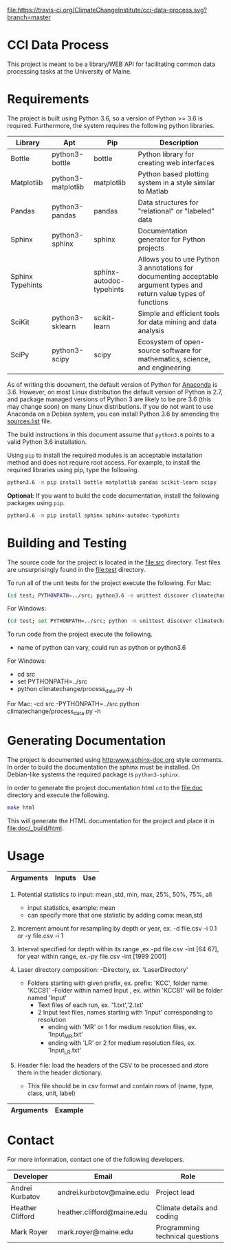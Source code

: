 [[https://travis-ci.org/ClimateChangeInstitute/cci-data-process][file:https://travis-ci.org/ClimateChangeInstitute/cci-data-process.svg?branch=master]]

* CCI Data Process

  This project is meant to be a library/WEB API for facilitating
  common data processing tasks at the University of Maine.

* Requirements

  The project is built using Python 3.6, so a version of Python >= 3.6
  is required.  Furthermore, the system requires the following python
  libraries.

  |------------------+--------------------+--------------------------+----------------------------------------------------------------------------------------------------------------------|
  | Library          | Apt                | Pip                      | Description                                                                                                          |
  |------------------+--------------------+--------------------------+----------------------------------------------------------------------------------------------------------------------|
  | Bottle           | python3-bottle     | bottle                   | Python library for creating web interfaces                                                                           |
  | Matplotlib       | python3-matplotlib | matplotlib               | Python based plotting system in a style similar to Matlab                                                            |
  | Pandas           | python3-pandas     | pandas                   | Data structures for "relational" or "labeled" data                                                                   |
  | Sphinx           | python3-sphinx     | sphinx                   | Documentation generator for Python projects                                                                          |
  | Sphinx Typehints |                    | sphinx-autodoc-typehints | Allows you to use Python 3 annotations for documenting acceptable argument types and return value types of functions |
  | SciKit           | python3-sklearn    | scikit-learn             | Simple and efficient tools for data mining and data analysis                                                         |
  | SciPy            | python3-scipy      | scipy                    | Ecosystem of open-source software for mathematics, science, and engineering                                          |
  |------------------+--------------------+--------------------------+----------------------------------------------------------------------------------------------------------------------|

  As of writing this document, the default version of Python for
  [[https://www.continuum.io][Anaconda]] is 3.6.  However, on most Linux distribution the default
  version of Python is 2.7, and package managed versions of Python 3
  are likely to be pre 3.6 (this may change soon) on many Linux
  distributions.  If you do not want to use Anaconda on a Debian
  system, you can install Python 3.6 by amending the [[file:/etc/apt/sources.list][sources.list]]
  file.

  The build instructions in this document assume that =python3.6=
  points to a valid Python 3.6 installation.

  Using =pip= to install the required modules is an acceptable
  installation method and does not require root access.  For example,
  to install the required libraries using pip, type the following.

#+BEGIN_SRC sh
python3.6 -m pip install bottle matplotlib pandas scikit-learn scipy 
#+END_SRC

  *Optional:* If you want to build the code documentation, install
  the following packages using =pip=.

#+BEGIN_SRC sh
python3.6 -m pip install sphinx sphinx-autodoc-typehints
#+END_SRC
  

* Building and Testing

  The source code for the project is located in the [[file:src]]
  directory.  Test files are unsurprisingly found in the [[file:test]]
  directory.

  To run all of the unit tests for the project execute the following.
For Mac:
#+BEGIN_SRC sh
(cd test; PYTHONPATH=../src; python3.6 -m unittest discover climatechange)
#+END_SRC
For Windows:
#+BEGIN_SRC sh
(cd test; set PYTHONPATH=../src; python -m unittest discover climatechange)
#+END_SRC

   To run code from the project execute the following.
   	- name of python can vary, could run as python or python3.6
   	
	For Windows:
		- cd src
		- set PYTHONPATH=../src
		- python climatechange/process_data.py -h
	
	For Mac:
    	-cd src 
    	-PYTHONPATH=../src python climatechange/process_data.py -h 
   	
* Generating Documentation

  The project is documented using [[http:www.sphinx-doc.org]] style
  comments.  In order to build the documentation the sphinx must be
  installed.  On Debian-like systems the required package is
  =python3-sphinx=.

  In order to generate the project documentation html =cd= to the
  [[file:doc]] directory and execute the following.

#+BEGIN_SRC sh
make html
#+END_SRC

  This will generate the HTML documentation for the project and place
  it in [[file:doc/_build/html]].
* Usage

  |----------------------------+-----------------------------------------------+----------------------------------------------------------------------------------|
  | Arguments                  | Inputs                                        | Use                                                                              |
  |----------------------------+-----------------------------------------------+----------------------------------------------------------------------------------|
  |-h,  --help                 |                                               | show help message and exit                                                       |
  |-v,  --verbose              | add in addition to code                       | sets verbosity level,-v outputs INFO level, -vv outputs DEBUG level messgaes 	  |
  |-d,  --depth^{1}            | file(csv), optional: statistic(s)             | resample input file by depth by given increment amount with statistics       	  |
  |-y,  --year^{1}             | file(csv), optional: statistic(s)             | resample input file by year by given increment amount  with statistics           |
  |-i,  --inc_amt^{2}          | increment to resample by for year,depth       | assigns the increment to resample input file by, assigned value is 1             |
  |-by, --resample_by          | file(csv), file(csv) to resample by           | resample input file by lower resolution's depth intervals by mean                |
  |-pd, --plot_depth           | file(csv), optional: interval                 | plot input file by depth column, optional input of depth interval to plot        |
  |-py, --plot_year            | file(csv), optional: interval                 | plot input file by year column, optional input of year interval to plot          |
  |-int,--interval^{3}         | interval to plot for year,depth               | specifies interval of year or depth to plot                                      |
  |-l, --raw_laser^{4}         | directory, depth_age_file, folder prefix	   | compiles raw laser data by directory for folders with corresponding prefix       |
  |-rl, --resample_laser^{4}   | directory, depth_age_file,prefix,resample file| resamples raw laser data by resample file										  |
  |-hf,  --header^{5}          | file(csv)                                     | input file contains header information for unrecognized headers                  |                                                                                                                                                                                    |                                               |                                                                              |
  |----------------------------+-----------------------------------------------+----------------------------------------------------------------------------------|
  1. Potential statistics to input: mean ,std, min, max, 25%, 50%, 75%, all
     - input statistics, example: mean
     - can specify more that one statistic by adding coma: mean,std
		  
  2. Increment amount for resampling by depth or year, ex. -d file.csv -i 0.1 or -y file.csv -i 1
  
  3. Interval specified for depth within its range ,ex.-pd file.csv -int [64 67], for year within range, ex.-py file.csv -int [1999 2001]
		
  4. Laser directory composition:
     -Directory, ex. 'LaserDirectory' 
       - Folders starting with given prefix, ex. prefix: 'KCC', folder name: 'KCC81'
	     -Folder within named Input , ex. within 'KCC81' will be folder named 'Input'
                    - Text files of each run, ex. '1.txt','2.txt'
                    - 2 Input text files, names starting with 'Input' corresponding to resolution
	 					- ending with 'MR' or 1 for medium resolution files, ex. 'Input_MR.txt'
	 					- ending with 'LR' or 2 for medium resolution files, ex. 'Input_LR.txt'
  
  5. Header file: load the headers of the CSV to be processed and store them in the header dictionary. 
         - This file should be in csv format and contain rows of (name, type, class, unit, label)


  
  |-------------------------+---------------------------------------------------------------------------------------------------------|
  | Arguments               | Example                                   												              |                   
  |-------------------------+---------------------------------------------------------------------------------------------------------| 	  
  |-d,  --depth             | -d ../examples/example_input_file.csv mean -i 0.01  													  |        	
  |-y,  --year              | -y ../examples/example_input_file.csv mean -i 1      							  					      |         
  |-by, --resample_by       | -by ../examples/example_resample_file.csv ../examples/example_by_file.csv mean    					  |      
  |-pd, --plot_depth        | -pd ../examples/example_input_file.csv             					  			 					  | 
  |-py, --plot_year         | -py ../examples/example_input_file.csv               						     		  				  | 
  |-l,  --raw_laser     	| -rl ../examples/test_directory ../examples/depth_age_file.txt KCC   				  					  | 
  |-hf, --header            | -hf ../examples/header_test.csv 																		  |
  |-rl, --resample_laser    |-rl ../examples/test_directory ../examples/depth_age_file.txt KCC ../examples/example_resample_laser.csv |                  									     
  |----------------------------+------------------------------------------------------------------------------------------------------|


* Contact

  For more information, contact one of the following developers.

  |------------------+----------------------------+---------------------------------|
  | Developer        | Email                      | Role                            |
  |------------------+----------------------------+---------------------------------|
  | Andrei Kurbatov  | andrei.kurbotov@maine.edu  | Project lead                    |
  | Heather Clifford | heather.clifford@maine.edu | Climate details and coding      |
  | Mark Royer       | mark.royer@maine.edu       | Programming technical questions |
  |------------------+----------------------------+---------------------------------|
